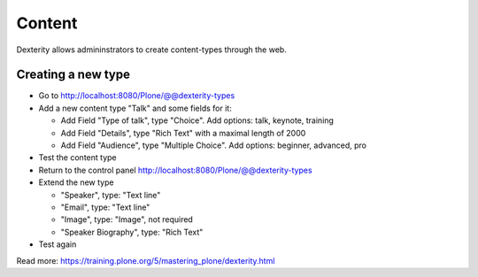 Content
=======

Dexterity allows admininstrators to create content-types through the web.


Creating a new type
-------------------

* Go to http://localhost:8080/Plone/@@dexterity-types
* Add a new content type "Talk" and some fields for it:

  * Add Field "Type of talk", type "Choice". Add options: talk, keynote, training
  * Add Field "Details", type "Rich Text" with a maximal length of 2000
  * Add Field "Audience", type "Multiple Choice". Add options: beginner, advanced, pro

* Test the content type
* Return to the control panel http://localhost:8080/Plone/@@dexterity-types
* Extend the new type

  * "Speaker", type: "Text line"
  * "Email", type: "Text line"
  * "Image", type: "Image", not required
  * "Speaker Biography", type: "Rich Text"

* Test again

Read more: https://training.plone.org/5/mastering_plone/dexterity.html
